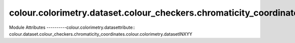 _`colour.colorimetry.dataset.colour_checkers.chromaticity_coordinates`
==========================================================

.. acolour.colorimetry.datasetlour.dataset.colour_checkers.chromaticity_coordinates

Module Attributes
----------colour.colorimetry.datasettribute:: colour.dataset.colour_checkers.chromaticity_coordinates.colour.colorimetry.datasetINXYY

.. attribute:: colour.dataset.colour_checkers.chromatcolour.colorimetry.datasettes.COLOURCHECKER

.. attribute:: colour.dataset.colour_checkers.chromcolour.colorimetry.datasetnates.BABELCOLOR_AVERAGE_DATA

.. attribute:: colour.dataset.colour_checkerscolour.colorimetry.datasetcoordinates.BABELCOLOR_AVERAGE_ILLUMINANT

.. attribute:: colour.colour.colorimetry.dataset_checkers.chromaticity_coordinates.BABELCOLOR_AVERAGE

.. attribute::colour.colorimetry.datasett.colour_checkers.chromaticity_coordinates.COLORCHECKER_2005_DATA

.. attricolour.colorimetry.datasetdataset.colour_checkers.chromaticity_coordinates.COLORCHECKER_20colour.colorimetry.dataset
.. attribute:: colour.dataset.colour_checkers.chromaticity_coordinatcolour.colorimetry.datasetR_2005

.. attribute:: colour.dataset.colour_checkers.chromaticity_coordinacolour.colorimetry.datasetER_1976_DATA

.. attribute:: colour.dataset.colour_checkers.chrocolour.colorimetry.datasetinates.COLORCHECKER_1976_ILLUMINANT

.. attribute:: colour.dataset.colour_checkers.chromaticity_coordinates.COLORCHECKER_1976

.. attribute:: colour.dataset.colour_checkers.chromaticity_coordinates.COLOURCHECKERS

